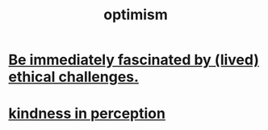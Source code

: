 :PROPERTIES:
:ID:       8d5c9418-f228-4595-b423-05acd9921b10
:END:
#+title: optimism
* [[id:72411da2-cb37-4be4-9746-47758a336240][Be immediately fascinated by (lived) ethical challenges.]]
* [[id:1896c1b6-11a5-4a10-a350-1713acbbd6c6][kindness in perception]]
